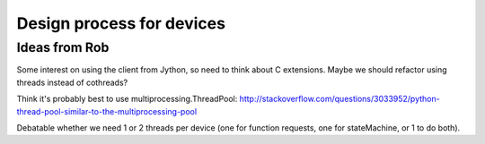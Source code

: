 Design process for devices
==========================

Ideas from Rob
--------------

Some interest on using the client from Jython, so need to think about C
extensions. Maybe we should refactor using threads instead of cothreads?

Think it's probably best to use multiprocessing.ThreadPool:
http://stackoverflow.com/questions/3033952/python-thread-pool-similar-to-the-multiprocessing-pool

Debatable whether we need 1 or 2 threads per device (one for function requests, one for
stateMachine, or 1 to do both).
